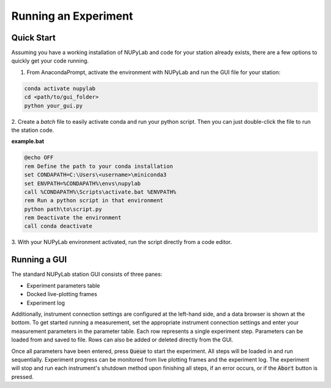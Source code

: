 #####################
Running an Experiment
#####################


Quick Start
===========

Assuming you have a working installation of NUPyLab and code for your station
already exists, there are a few options to quickly get your code running.

1. From AnacondaPrompt, activate the environment with NUPyLab and run the GUI file for your station:

.. code-block:: bash

    conda activate nupylab
    cd <path/to/gui_folder>
    python your_gui.py

2. Create a `batch` file to easily activate conda and run your python script.
Then you can just double-click the file to run the station code.

**example.bat**

.. code-block:: batch

    @echo OFF
    rem Define the path to your conda installation
    set CONDAPATH=C:\Users\<username>\miniconda3
    set ENVPATH=%CONDAPATH%\envs\nupylab
    call %CONDAPATH%\Scripts\activate.bat %ENVPATH%
    rem Run a python script in that environment
    python path\to\script.py
    rem Deactivate the environment
    call conda deactivate

3. With your NUPyLab environment activated, run the script directly from a code
editor.


Running a GUI
=============

.. image:: ../images/gui_dock.png
    :alt: NUPyLab dock layout

The standard NUPyLab station GUI consists of three panes:

* Experiment parameters table
* Docked live-plotting frames
* Experiment log

Additionally, instrument connection settings are configured at the left-hand
side, and a data browser is shown at the bottom. To get started running a
measurement, set the appropriate instrument connection settings and enter your
measurement parameters in the parameter table. Each row represents a single
experiment step. Parameters can be loaded from and saved to file. Rows can also
be added or deleted directly from the GUI.

.. image:: ../images/parameter_table.png
    :alt: NUPyLab parameter table

Once all parameters have been entered, press :code:`Queue` to start the
experiment. All steps will be loaded in and run sequentially. Experiment
progress can be monitored from live plotting frames and the experiment log. The
experiment will stop and run each instrument's shutdown method upon finishing
all steps, if an error occurs, or if the :code:`Abort` button is pressed.